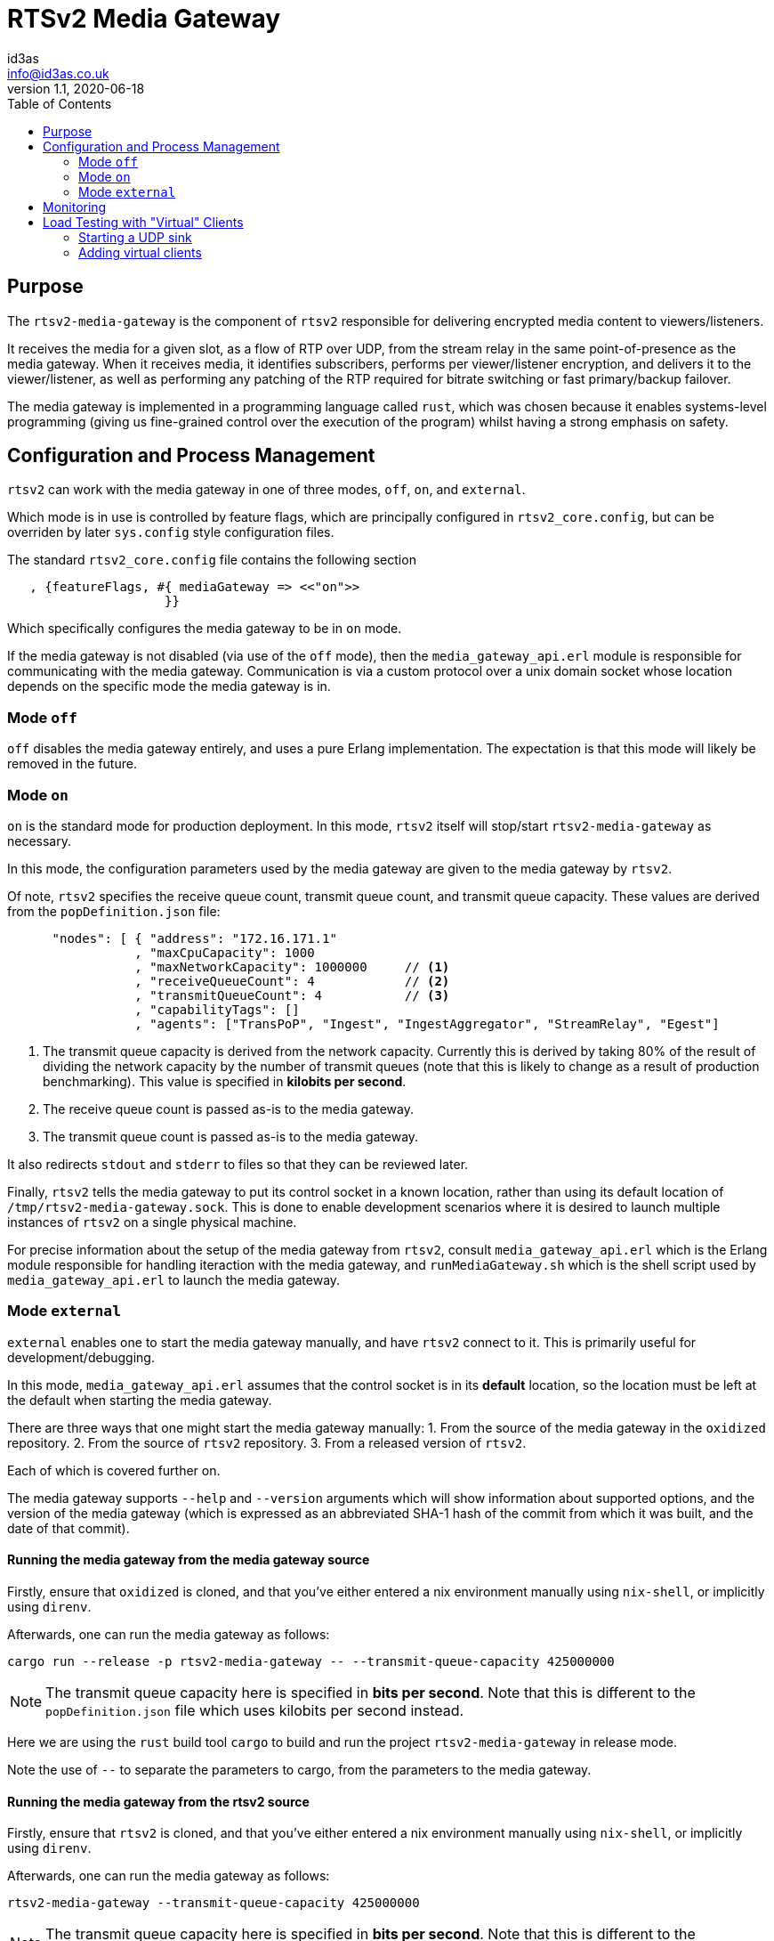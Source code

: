 = RTSv2 Media Gateway
id3as <info@id3as.co.uk>
v1.1, 2020-06-18
:source-highlighter: rouge
:toc:
:icons: font

== Purpose
The `rtsv2-media-gateway` is the component of `rtsv2` responsible for delivering
encrypted media content to viewers/listeners.

It receives the media for a given slot, as a flow of RTP over UDP, from the stream relay in
the same point-of-presence as the media gateway. When it receives media, it identifies subscribers,
performs per viewer/listener encryption, and delivers it to the viewer/listener, as well as
performing any patching of the RTP required for bitrate switching or fast primary/backup
failover.

The media gateway is implemented in a programming language called `rust`, which was chosen
because it enables systems-level programming (giving us fine-grained control over the
execution of the program) whilst having a strong emphasis on safety.

== Configuration and Process Management
`rtsv2` can work with the media gateway in one of three modes, `off`, `on`, and `external`.

Which mode is in use is controlled by feature flags, which are principally configured in
`rtsv2_core.config`, but can be overriden by later `sys.config` style configuration files.

The standard `rtsv2_core.config` file contains the following section

[source,erlang]
----
   , {featureFlags, #{ mediaGateway => <<"on">>
                     }}
----

Which specifically configures the media gateway to be in `on` mode.

If the media gateway is not disabled (via use of the `off` mode), then the `media_gateway_api.erl`
module is responsible for communicating with the media gateway. Communication is via
a custom protocol over a unix domain socket whose location depends on the specific
mode the media gateway is in.

=== Mode `off`

`off` disables the media gateway entirely, and uses a pure Erlang implementation. The
expectation is that this mode will likely be removed in the future.

=== Mode `on`

`on` is the standard mode for production deployment. In this mode, `rtsv2` itself will stop/start
`rtsv2-media-gateway` as necessary.

In this mode, the configuration parameters used by the media gateway are given to the media
gateway by `rtsv2`.

Of note, `rtsv2` specifies the receive queue count, transmit queue count, and
transmit queue capacity. These values are derived from the `popDefinition.json` file:

[source,json]
----
      "nodes": [ { "address": "172.16.171.1"
                 , "maxCpuCapacity": 1000
                 , "maxNetworkCapacity": 1000000     // <1>
                 , "receiveQueueCount": 4            // <2>
                 , "transmitQueueCount": 4           // <3>
                 , "capabilityTags": []
                 , "agents": ["TransPoP", "Ingest", "IngestAggregator", "StreamRelay", "Egest"]
----
<1> The transmit queue capacity is derived from the network capacity. Currently this
is derived by taking 80% of the result of dividing the network capacity by the number
of transmit queues (note that this is likely to change as a result of production benchmarking).
This value is specified in *kilobits per second*.
<2> The receive queue count is passed as-is to the media gateway.
<3> The transmit queue count is passed as-is to the media gateway.

It also redirects `stdout` and `stderr` to files so that they can be reviewed later.

Finally, `rtsv2` tells the media gateway to put its control socket in a known location,
rather than using its default location of `/tmp/rtsv2-media-gateway.sock`. This is done
to enable development scenarios where it is desired to launch multiple instances of
`rtsv2` on a single physical machine.

For precise information about the setup of the media gateway from `rtsv2`, consult
`media_gateway_api.erl` which is the Erlang module responsible for handling iteraction
with the media gateway, and `runMediaGateway.sh` which is the shell script used by
`media_gateway_api.erl` to launch the media gateway.



=== Mode `external`

`external` enables one to start the media gateway manually, and have `rtsv2` connect to
it. This is primarily useful for development/debugging.

In this mode, `media_gateway_api.erl` assumes that the control socket is in its *default*
location, so the location must be left at the default when starting the media gateway.

There are three ways that one might start the media gateway manually:
1. From the source of the media gateway in the `oxidized` repository.
2. From the source of `rtsv2` repository.
3. From a released version of `rtsv2`.

Each of which is covered further on.

The media gateway supports `--help` and `--version` arguments which will show information
about supported options, and the version of the media gateway (which
is expressed as an abbreviated SHA-1 hash of the commit from which it was built, and the
date of that commit).

==== Running the media gateway from the media gateway source
Firstly, ensure that `oxidized` is cloned, and that you've either entered a nix environment
manually using `nix-shell`, or implicitly using `direnv`.

Afterwards, one can run the media gateway as follows:

[source,sh]
----
cargo run --release -p rtsv2-media-gateway -- --transmit-queue-capacity 425000000
----

NOTE: The transmit queue capacity here is specified in *bits per second*. Note that this
is different to the `popDefinition.json` file which uses kilobits per second instead.

Here we are using the `rust` build tool `cargo` to build and run the project
`rtsv2-media-gateway` in release mode.

Note the use of `--` to separate the parameters to cargo, from the parameters
to the media gateway.

==== Running the media gateway from the rtsv2 source
Firstly, ensure that `rtsv2` is cloned, and that you've either entered a nix environment
manually using `nix-shell`, or implicitly using `direnv`.

Afterwards, one can run the media gateway as follows:

[source,sh]
----
rtsv2-media-gateway --transmit-queue-capacity 425000000
----

NOTE: The transmit queue capacity here is specified in *bits per second*. Note that this
is different to the `popDefinition.json` file which uses kilobits per second instead.

The nix shell automatically brings in a correctly built release version of rtsv2-media-gateway
and makes it available on the `PATH`.

Note the use of `--` to separate the parameters to cargo, from the parameters
to the media gateway.

==== Running the media gateway from a release of rtsv2
If given an extracted release tarball, the media gateway can be started as follows:

[source,sh]
----
cd <path-to-extracted-tar-ball>
cd crate-rtsv2-media-gateway-0.1.0/bin
./rtsv2-media-gateway --transmit-queue-capacity 425000000
----

NOTE: The transmit queue capacity here is specified in *bits per second*. Note that this
is different to the `popDefinition.json` file which uses kilobits per second instead.

== Monitoring
The media gateway is principally a black box controlled by `rtsv2`. That said, there are
a few ways to monitor it.

Firstly, metrics on individual viewers/listeners are sent by the media gateway back to `rtvs2`
which are exposed via its prometheus endpoint.

Secondly, logging information is written to `stdout` (which is redirected to a log file by
the `on` mode of operation), and any process-level failure will result in output being written
to `stderr` (which again, is redirected in `on` mode).

Finally, the media gateway is its own operating system process with various named threads (one per
transmit queue, one per receive queue, and a couple of control threads), which means typical
process/thread monitoring of CPU and memory usage will work.

== Load Testing with "Virtual" Clients

A basic load/stress testing facility for the media gateway is built in to `rtsv2` in
a module called `rtsv2_egest_stress_test`.

To use the stress testing facility, the following process should be followed:

1. Ensure that a working `rtsv2` system is running with media being ingested.
2. Open the player for the media in a browser and ensure that the media is playing.
3. Start a UDP sink for the virtual clients.
4. Add virtual clients to the same node as the player.

[IMPORTANT]
.Player Lifetime
====
The player opened in 2. must be left running for the entire duration of the
test. This is because the virtual sessions don't have any control-level state of their
own, which means that without an external client keeping the egest alive, it will
automatically shutdown after its time-out period, invalidating the test.
====

[WARNING]
.Work in Progress
====

The stress test facility is a work in progress. We expect it to mature over the coming
weeks.

As implemented today, the stress test facility makes various assumptions that,
if aren't true, will require changes to the code of the stress test
to overcome.

The first assumption it makes is that the UDP sink for the traffic generated by the
stress test is running on `127.0.0.1:4242`.

The second assumption it makes is that the slot used for testing has id `1`, e.g
the corresponding player URL is something like `http://<node>/public/client/00000000-0000-0000-0000-000000000001/primary/player`.

If either of those assumptions is untrue, the code of `rtsv2_egest_stress_test.erl`
will require alteration.

====

=== Starting a UDP sink
`oxidized` provides a simple UDP sink called `rtp-bench-receiver` which can be used
for stress testing.

If the `oxidized` repository is available on the test harness, one can simply run:

[source,sh]
----
cargo run --release -p rtp-bench-receiver
----

NOTE: See the section on running `rtsv2-media-gateway` in external mode to ensure
that you're in an appropriate environment for running `cargo run`.

If `oxidized` isn't available on the test harness, then either another UDP sink will need
to be used, or `rtsv2_egest_stress_test.erl` will need modifying to send the UDP traffic
to a node which does have `oxidized` available.


=== Adding virtual clients
To add virtual clients, first connect to the same Erlang node that the player was started
from.

That done, we can interact with the Erlang node.

We need to ask the Erlang node, to make the stress testing facility available, that is done
by loading its module:

[source,erlang]
----
1> l(rtsv2_egest_stress_test).
{module,rtsv2_egest_stress_test}
2>
----

Loading the module gives us tab completion for the functions contained within.

Now we can add test audio/video clients:

[source,erlang]
----
2> rtsv2_egest_stress_test:start_test_clients(1, 100).
ok
3>
----

This command will start clients starting from client id 1, to client 100, inclusive.

To be sure the clients got added successfully, we can consult the log file for the media
gateway which shows clients being added/removed.

NOTE: When adding lots of clients at the same time, the media gateway may log
that some log message have been dropped due to queue overload. This is expected
behavior.

A second batch of clients can be added by adjusting the client id range:

[source,erlang]
----
3> rtsv2_egest_stress_test:start_test_clients(101, 200).
ok
4>
----

NOTE: If subsequent id ranges intersect with prior ones, then the clients for the intersection
won't be added, and log entries will be generated in the media gateway's log.

The `rtp-bench-receiver` UDP sink will report traffic every five seconds and can be
used to get a rough indication of whether things are working as expected. `iftop` gives
a more accurate indication.

A rough process for tuning transmit queue capacity would be:

- Choose a starting value for the capacity (somewhere around 500Mbit per core is likely a good starting point, revising downwards or upwards from there as appropriate)
- Start the media gateway with that capacity
- Add sufficient load to get close to max capacity for a single transmit queue, e.g. if the
queue capacity is 500Mbit, and the stream is 1Mbit, 499 clients will be scheduled on to a single transmit queue (our scheduling is conservative), so ~ 497 virtual clients should leave room for the two browser clients used by the test.
- Observe CPU usage over a period of time to make sure that CPU usage spikes aren't excessive (prolonged usage over 90%).
- Start a player in the browser to be sure that latency between the two browser players is acceptable and playback is
still smooth.



